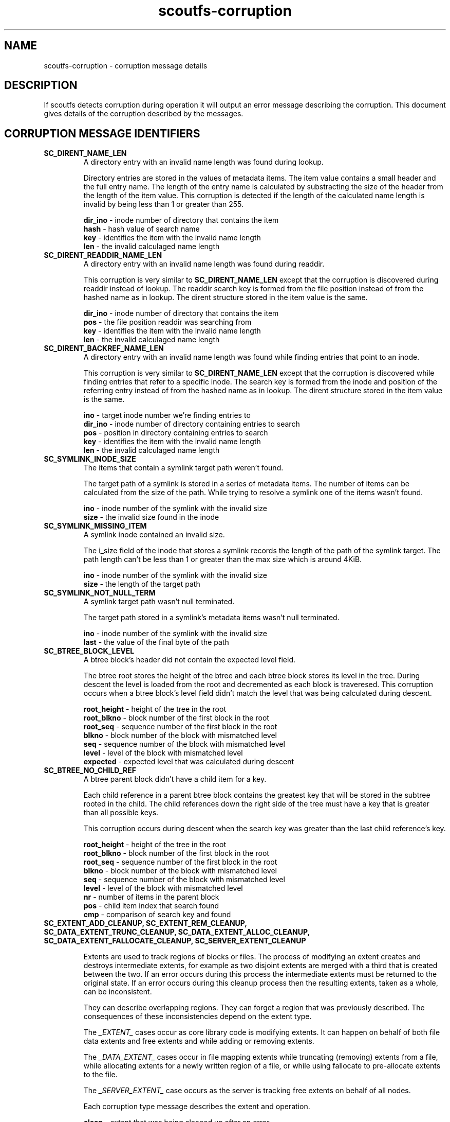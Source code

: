 .TH scoutfs-corruption 7
.SH NAME
scoutfs-corruption \- corruption message details
.SH DESCRIPTION
If scoutfs detects corruption during operation it will output an error
message describing the corruption.  This document gives details of the
corruption described by the messages.
.SH CORRUPTION MESSAGE IDENTIFIERS
.TP
.B SC_DIRENT_NAME_LEN
A directory entry with an invalid name length was found during lookup.

Directory entries are stored in the values of metadata items.  The item
value contains a small header and the full entry name.  The length of
the entry name is calculated by substracting the size of the header from
the length of the item value.  This corruption is detected if the length
of the calculated name length is invalid by being less than 1 or greater
than 255.

.BR dir_ino " - inode number of directory that contains the item"
.br
.BR hash " - hash value of search name"
.br
.BR key " - identifies the item with the invalid name length"
.br
.BR len " - the invalid calculaged name length"
.sp
.TP
.B SC_DIRENT_READDIR_NAME_LEN
A directory entry with an invalid name length was found during readdir.

This corruption is very similar to
.B SC_DIRENT_NAME_LEN
except that the corruption is discovered during readdir instead of
lookup.  The readdir search key is formed from the file position instead
of from the hashed name as in lookup.   The dirent structure stored in
the item value is the same.

.BR dir_ino " - inode number of directory that contains the item"
.br
.BR pos " - the file position readdir was searching from"
.br
.BR key " - identifies the item with the invalid name length"
.br
.BR len " - the invalid calculaged name length"
.sp

.TP
.B SC_DIRENT_BACKREF_NAME_LEN
A directory entry with an invalid name length was found while finding
entries that point to an inode.

This corruption is very similar to
.B SC_DIRENT_NAME_LEN
except that the
corruption is discovered while finding entries that refer to a specific
inode.  The search key is formed from the inode and position of the
referring entry instead of from the hashed name as in lookup.   The
dirent structure stored in the item value is the same.

.BR ino " - target inode number we're finding entries to"
.br
.BR dir_ino " - inode number of directory containing entries to search"
.br
.BR pos " - position in directory containing entries to search"
.br
.BR key " - identifies the item with the invalid name length"
.br
.BR len " - the invalid calculaged name length"
.sp

.TP
.B SC_SYMLINK_INODE_SIZE
The items that contain a symlink target path weren't found.

The target path of a symlink is stored in a series of metadata items.
The number of items can be calculated from the size of the path.  While
trying to resolve a symlink one of the items wasn't found.

.BR ino " - inode number of the symlink with the invalid size"
.br
.BR size " - the invalid size found in the inode"
.sp

.TP
.B SC_SYMLINK_MISSING_ITEM
A symlink inode contained an invalid size.

The i_size field of the inode that stores a symlink records the length
of the path of the symlink target.  The path length can't be less than 1
or greater than the max size which is around 4KiB.

.BR ino " - inode number of the symlink with the invalid size"
.br
.BR size " - the length of the target path"
.sp

.TP
.B SC_SYMLINK_NOT_NULL_TERM
A symlink target path wasn't null terminated.

The target path stored in a symlink's metadata items wasn't null
terminated.

.BR ino " - inode number of the symlink with the invalid size"
.br
.BR last " - the value of the final byte of the path"
.sp

.TP
.B SC_BTREE_BLOCK_LEVEL
A btree block's header did not contain the expected level field.

The btree root stores the height of the btree and each btree block
stores its level in the tree.  During descent the level is loaded from
the root and decremented as each block is traveresed.  This corruption
occurs when a btree block's level field didn't match the level that was
being calculated during descent.

.BR root_height " - height of the tree in the root"
.br
.BR root_blkno " - block number of the first block in the root"
.br
.BR root_seq " - sequence number of the first block in the root"
.br
.BR blkno " - block number of the block with mismatched level"
.br
.BR seq " - sequence number of the block with mismatched level"
.br
.BR level " - level of the block with mismatched level"
.br
.BR expected " - expected level that was calculated during descent"
.sp

.TP
.B SC_BTREE_NO_CHILD_REF
A btree parent block didn't have a child item for a key.

Each child reference in a parent btree block contains the greatest key
that will be stored in the subtree rooted in the child.  The child
references down the right side of the tree must have a key that is
greater than all possible keys.

This corruption occurs during descent when the search key was greater
than the last child reference's key.

.BR root_height " - height of the tree in the root"
.br
.BR root_blkno " - block number of the first block in the root"
.br
.BR root_seq " - sequence number of the first block in the root"
.br
.BR blkno " - block number of the block with mismatched level"
.br
.BR seq " - sequence number of the block with mismatched level"
.br
.BR level " - level of the block with mismatched level"
.br
.BR nr " - number of items in the parent block"
.br
.BR pos " - child item index that search found"
.br
.BR cmp " - comparison of search key and found"
.sp

.TP
.B SC_EXTENT_ADD_CLEANUP, SC_EXTENT_REM_CLEANUP, SC_DATA_EXTENT_TRUNC_CLEANUP, SC_DATA_EXTENT_ALLOC_CLEANUP, SC_DATA_EXTENT_FALLOCATE_CLEANUP, SC_SERVER_EXTENT_CLEANUP

Extents are used to track regions of blocks or files.  The process of
modifying an extent creates and destroys intermediate extents, for
example as two disjoint extents are merged with a third that is created
between the two.   If an error occurs during this process the
intermediate extents must be returned to the original state.  If an
error occurs during this cleanup process then the resulting extents,
taken as a whole, can be inconsistent.

They can describe overlapping regions. They can forget a region that was
previously described.  The consequences of these inconsistencies depend
on the extent type.

The
.I
_EXTENT_
cases occur as core library code is modifying extents.  It can happen on
behalf of both file data extents and free extents and while adding or
removing extents.

The
.I
_DATA_EXTENT_
cases occur in file mapping extents while truncating (removing)
extents from a file, while allocating extents for a newly written
region of a file, or while using fallocate to pre-allocate extents
to the file.

The
.I
_SERVER_EXTENT_
case occurs as the server is tracking free extents on behalf of all
nodes.

Each corruption type message describes the extent and operation.

.BR clean " - extent that was being cleaned up after an error"
.br
.BR ext " - primary extent that was being operated on before the error"
.br
.BR ret " - negative errno of the first error encountered"
.br
.BR op " - the operation the server was performing on the extent"
.sp

.SH AUTHORS
Zach Brown <zab@versity.com>


